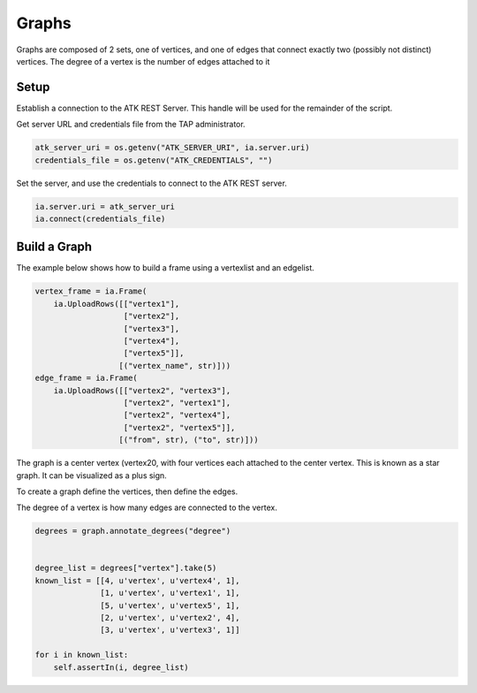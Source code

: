 .. _ds_graph:

======
Graphs
======

Graphs are composed of 2 sets, one of vertices, and one of edges that
connect exactly two (possibly not distinct) vertices. The degree
of a vertex is the number of edges attached to it

Setup
-----

Establish a connection to the ATK REST Server.
This handle will be used for the remainder of the script.

Get server URL and credentials file from the TAP administrator.

.. code::

   atk_server_uri = os.getenv("ATK_SERVER_URI", ia.server.uri)
   credentials_file = os.getenv("ATK_CREDENTIALS", "")

Set the server, and use the credentials to connect to the ATK REST server.

.. code::

   ia.server.uri = atk_server_uri
   ia.connect(credentials_file)

Build a Graph
-------------

The example below shows how to build a frame using a vertexlist and an edgelist.

.. code::

   vertex_frame = ia.Frame(
       ia.UploadRows([["vertex1"],
                      ["vertex2"],
                      ["vertex3"],
                      ["vertex4"],
                      ["vertex5"]],
                     [("vertex_name", str)]))
   edge_frame = ia.Frame(
       ia.UploadRows([["vertex2", "vertex3"],
                      ["vertex2", "vertex1"],
                      ["vertex2", "vertex4"],
                      ["vertex2", "vertex5"]],
                     [("from", str), ("to", str)]))

The graph is a center vertex (vertex20, with four vertices each attached to the center vertex. This is known as a star graph. It can be visualized as a plus sign.

To create a graph define the vertices, then define the edges.

.. code::
   graph = ia.Graph()

   graph.define_vertex_type("vertex")
   graph.define_edge_type("edge", "vertex", "vertex", directed=False)

   graph.vertices["vertex"].add_vertices(vertex_frame, "vertex_name")
   graph.edges["edge"].add_edges(edge_frame, "from", "to") 

The degree of a vertex is how many edges are connected to the vertex.

.. code::

   degrees = graph.annotate_degrees("degree")


   degree_list = degrees["vertex"].take(5)
   known_list = [[4, u'vertex', u'vertex4', 1],
                 [1, u'vertex', u'vertex1', 1],
                 [5, u'vertex', u'vertex5', 1],
                 [2, u'vertex', u'vertex2', 4],
                 [3, u'vertex', u'vertex3', 1]]

   for i in known_list:
       self.assertIn(i, degree_list)


